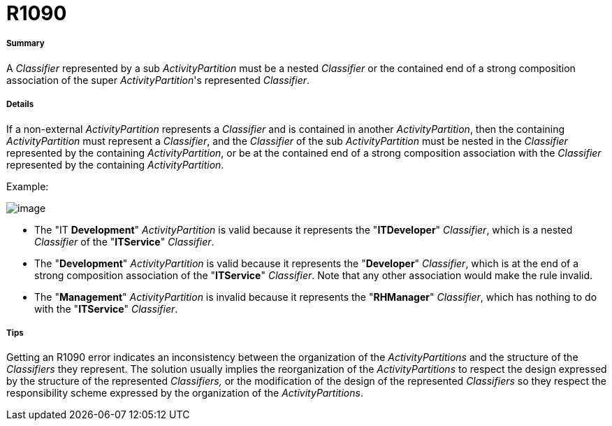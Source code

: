 // Disable all captions for figures.
:!figure-caption:

[[R1090]]

[[r1090]]
= R1090

[[Summary]]

[[summary]]
===== Summary

A _Classifier_ represented by a sub _ActivityPartition_ must be a nested _Classifier_ or the contained end of a strong composition association of the super _ActivityPartition_'s represented _Classifier_.

[[Details]]

[[details]]
===== Details

If a non-external _ActivityPartition_ represents a _Classifier_ and is contained in another _ActivityPartition_, then the containing _ActivityPartition_ must represent a _Classifier_, and the _Classifier_ of the sub _ActivityPartition_ must be nested in the _Classifier_ represented by the containing _ActivityPartition_, or be at the contained end of a strong composition association with the _Classifier_ represented by the containing _ActivityPartition_.

Example:

image::images/Modeler_audit_rules_R1090_modeler_fig_1090.gif[image]

* The "IT *Development*" _ActivityPartition_ is valid because it represents the "*ITDeveloper*" _Classifier_, which is a nested _Classifier_ of the "*ITService*" _Classifier_.
* The "*Development*" _ActivityPartition_ is valid because it represents the "*Developer*" _Classifier_, which is at the end of a strong composition association of the "*ITService*" _Classifier_. Note that any other association would make the rule invalid.
* The "*Management*" _ActivityPartition_ is invalid because it represents the "*RHManager*" _Classifier_, which has nothing to do with the "*ITService*" _Classifier_.

[[Tips]]

[[tips]]
===== Tips

Getting an R1090 error indicates an inconsistency between the organization of the _ActivityPartitions_ and the structure of the _Classifiers_ they represent. The solution usually implies the reorganization of the _ActivityPartitions_ to respect the design expressed by the structure of the represented _Classifiers,_ or the modification of the design of the represented _Classifiers_ so they respect the responsibility scheme expressed by the organization of the _ActivityPartitions_.


